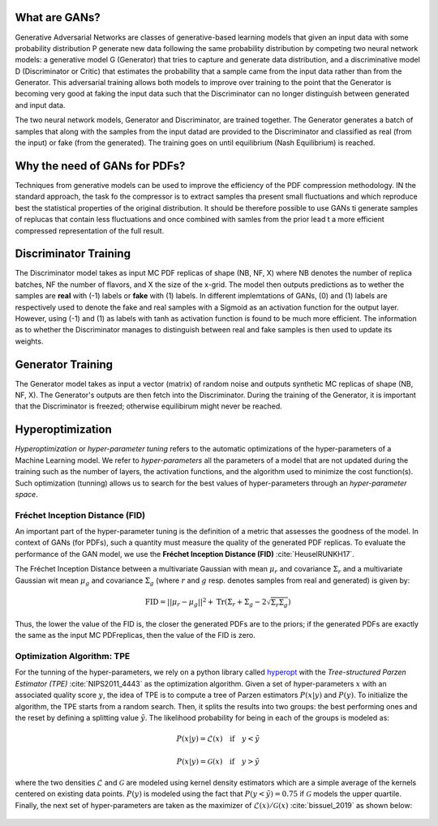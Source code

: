 What are GANs?
==============


Generative Adversarial Networks are classes of generative-based learning models that given an input
data with some probability distribution P generate new data following the same probability distribution 
by competing two neural network models: a generative model G (Generator) that tries to capture and 
generate data distribution, and a discriminative model D (Discriminator or Critic) that estimates the 
probability that a sample came from the input data rather than from the Generator. This adversarial 
training allows both models to improve over training to the point that the Generator is becoming very 
good at faking the input data such that the Discriminator can no longer distinguish between generated 
and input data.

The two neural network models, Generator and Discriminator, are trained together. The Generator generates 
a batch of samples that along with the samples from the input datad are provided to the Discriminator and 
classified as real (from the input) or fake (from the generated). The training goes on until equilibrium 
(Nash Equilibrium) is reached.


.. figure:: ../img-src/gans.png
   :align: center



Why the need of GANs for PDFs?
==============================


Techniques from generative models can be used to improve the efficiency of the PDF compression
methodology. IN the standard approach, the task fo the compressor is to extract samples tha
present small fluctuations and which reproduce best the statistical properties of the original
distribution. It should be therefore possible to use GANs ti generate samples of replucas that
contain less fluctuations and once combined with samles from the prior lead t a more efficient
compressed representation of the full result.



Discriminator Training
======================


The Discriminator model takes as input MC PDF replicas of shape (NB, NF, X) where NB denotes the number of 
replica batches, NF the number of flavors, and X the size of the x-grid. The model then outputs predictions 
as to wether the samples are **real** with (-1) labels or **fake** with (1) labels. In different implemtations 
of GANs, (0) and (1) labels are respectively used to denote the fake and real samples with a Sigmoid as an 
activation function for the output layer. However, using (-1) and (1) as labels with tanh as activation 
function is found to be much more efficient. The information as to whether the Discriminator manages to 
distinguish between real and fake samples is then used to update its weights.


.. figure:: ../img-src/disc_train.png
   :align: center



Generator Training
==================


The Generator model takes as input a vector (matrix) of random noise and outputs synthetic MC replicas of shape 
(NB, NF, X). The Generator's outputs are then fetch into the Discriminator. During the training of the Generator, 
it is important that the Discriminator is freezed; otherwise equilibirum might never be reached.


.. figure:: ../img-src/gen_train.png
   :align: center



Hyperoptimization
=================


*Hyperoptimization* or *hyper-parameter tuning* refers to the automatic optimizations of the hyper-parameters
of a Machine Learning model. We refer to *hyper-parameters* all the parameters of a model that are not updated
during the training such as the number of layers, the activation functions, and the algorithm used to minimize
the cost function(s). Such optimization (tunning) allows us to search for the best values of hyper-parameters
through an *hyper-parameter space*.



Fréchet Inception Distance (FID)
--------------------------------

An important part of the hyper-parameter tuning is the definition of a metric that assesses the goodness
of the model. In context of GANs (for PDFs), such a quantity must measure the quality of the generated PDF
replicas. To evaluate the performance of the GAN model, we use the **Fréchet Inception Distance (FID)** :cite:`HeuselRUNKH17`.

The Fréchet Inception Distance between a multivariate Gaussian with mean :math:`\mu_{r}` and covariance
:math:`\Sigma_{r}` and a multivariate Gaussian wit mean :math:`\mu_{g}` and covariance :math:`\Sigma_{g}`
(where :math:`r` and :math:`g` resp. denotes samples from real and generated) is given by:

.. math::
   \mathrm{FID} = || \mu_{r} - \mu_{g} ||^2 + \mathrm{Tr} \left( \Sigma_{r} + \Sigma_{g} -  2 \sqrt{\Sigma_{r} \Sigma_{g}} \right)


Thus, the lower the value of the FID is, the closer the generated PDFs are to the priors; if the generated
PDFs are exactly the same as the input MC PDFreplicas, then the value of the FID is zero.




Optimization Algorithm: TPE
---------------------------


For the tunning of the hyper-parameters, we rely on a python library called `hyperopt <https://github.com/hyperopt/hyperopt>`_ with
the *Tree-structured Parzen Estimator (TPE)* :cite:`NIPS2011_4443` as the optimization algorithm. Given a set of hyper-parameters :math:`x` with an
associated quality score :math:`y`, the idea of TPE is to compute a tree of Parzen estimators :math:`P (x | y)` and :math:`P(y)`.
To initialize the algorithm, the TPE starts from a random search. Then, it splits the results into two groups: the best performing ones
and the reset by defining a splitting value :math:`\tilde{y}`. The likelihood probability for being in each of the groups is modeled as:

.. math::
   P(x|y) = \mathcal{L} (x) \quad \text{if} \quad y < \tilde{y}

.. math::
   P(x|y) = \mathcal{G} (x) \quad \text{if} \quad y > \tilde{y}


where the two densities :math:`\mathcal{L}` and :math:`\mathcal{G}` are modeled using kernel density estimators
which are a simple average of the kernels centered on existing data points. :math:`P(y)` is modeled using the fact
that :math:`P(y < \tilde{y}) = 0.75` if :math:`\mathcal{G}` models the upper quartile. Finally, the next set of hyper-parameters
are taken as the maximizer of :math:`\mathcal{L}(x) / \mathcal{G}(x)` :cite:`bissuel_2019` as shown below:


.. figure:: ../img-src/hyperscan.gif
   :align: center
